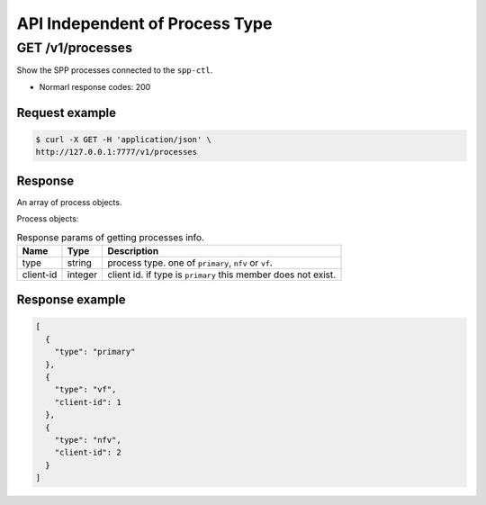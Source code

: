..  SPDX-License-Identifier: BSD-3-Clause
    Copyright(c) 2018-2019 Nippon Telegraph and Telephone Corporation


.. _spp_ctl_rest_api_proc_independ:

API Independent of Process Type
===============================

GET /v1/processes
-----------------

Show the SPP processes connected to the ``spp-ctl``.

* Normarl response codes: 200


Request example
~~~~~~~~~~~~~~~

.. code-block:: console

    $ curl -X GET -H 'application/json' \
    http://127.0.0.1:7777/v1/processes


Response
~~~~~~~~

An array of process objects.

Process objects:

.. _table_spp_ctl_processes:

.. table:: Response params of getting processes info.

    +-----------+---------+-----------------------------------------------------------------+
    | Name      | Type    | Description                                                     |
    |           |         |                                                                 |
    +===========+=========+=================================================================+
    | type      | string  | process type. one of ``primary``, ``nfv`` or ``vf``.            |
    +-----------+---------+-----------------------------------------------------------------+
    | client-id | integer | client id. if type is ``primary`` this member does not exist.   |
    +-----------+---------+-----------------------------------------------------------------+


Response example
~~~~~~~~~~~~~~~~

.. code-block:: json

    [
      {
        "type": "primary"
      },
      {
        "type": "vf",
        "client-id": 1
      },
      {
        "type": "nfv",
        "client-id": 2
      }
    ]
